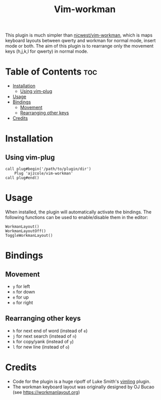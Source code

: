 #+TITLE: Vim-workman
#+DESCRIPTION: Workman bindings for vim.

This plugin is much simpler than [[https://github.com/nicwest/vim-workman][nicwest/vim-workman]], which is maps keyboard layouts between qwerty and workman for normal mode, insert mode or both.
The aim of this plugin is to rearrange only the movement keys (h,j,k,l for qwerty) in normal mode.

* Table of Contents :toc:
- [[#installation][Installation]]
  - [[#using-vim-plug][Using vim-plug]]
- [[#usage][Usage]]
- [[#bindings][Bindings]]
  - [[#movement][Movement]]
  - [[#rearranging-other-keys][Rearranging other keys]]
- [[#credits][Credits]]

* Installation
** Using vim-plug
#+BEGIN_SRC
call plug#begin('/path/to/plugin/dir')
	Plug 'ajzcole/vim-workman'
call plug#end()
#+END_SRC

* Usage
When installed, the plugin will automatically activate the bindings.
The following functions can be used to enable/disable them in the editor:
#+BEGIN_SRC
WorkmanLayout()
WorkmanLayoutOff()
ToggleWorkmanLayout()
#+END_SRC

* Bindings
[[./workman-layout.png]]
** Movement
- =y= for left
- =n= for down
- =e= for up
- =o= for right
** Rearranging other keys
- =h= for next end of word (instead of =e=)
- =j= for next search (instead of =n=)
- =k= for copy/yank (instead of =y=)
- =l= for new line (instead of =o=)

* Credits
- Code for the plugin is a huge ripoff of Luke Smith's [[https://github.com/LukeSmithxyz/vimling][vimling]] plugin.
- The workman keyboard layout was originally designed by OJ Bucao (see [[https://workmanlayout.org]])
